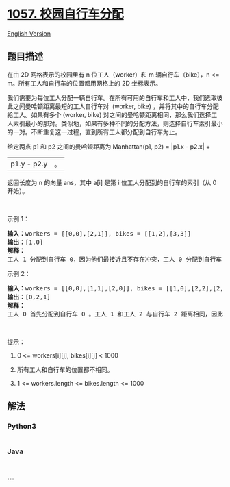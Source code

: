 * [[https://leetcode-cn.com/problems/campus-bikes][1057.
校园自行车分配]]
  :PROPERTIES:
  :CUSTOM_ID: 校园自行车分配
  :END:
[[./solution/1000-1099/1057.Campus Bikes/README_EN.org][English
Version]]

** 题目描述
   :PROPERTIES:
   :CUSTOM_ID: 题目描述
   :END:

#+begin_html
  <!-- 这里写题目描述 -->
#+end_html

#+begin_html
  <p>
#+end_html

在由 2D 网格表示的校园里有 n 位工人（worker）和 m 辆自行车（bike），n <=
m。所有工人和自行车的位置都用网格上的 2D 坐标表示。

#+begin_html
  </p>
#+end_html

#+begin_html
  <p>
#+end_html

我们需要为每位工人分配一辆自行车。在所有可用的自行车和工人中，我们选取彼此之间曼哈顿距离最短的工人自行车对 
(worker, bike) ，并将其中的自行车分配給工人。如果有多个 (worker, bike)
对之间的曼哈顿距离相同，那么我们选择工人索引最小的那对。类似地，如果有多种不同的分配方法，则选择自行车索引最小的一对。不断重复这一过程，直到所有工人都分配到自行车为止。

#+begin_html
  </p>
#+end_html

#+begin_html
  <p>
#+end_html

给定两点 p1 和 p2 之间的曼哈顿距离为 Manhattan(p1, p2) = |p1.x - p2.x| +
|p1.y - p2.y|。

#+begin_html
  </p>
#+end_html

#+begin_html
  <p>
#+end_html

返回长度为 n 的向量 ans，其中 a[i] 是第 i 位工人分配到的自行车的索引（从
0 开始）。

#+begin_html
  </p>
#+end_html

#+begin_html
  <p>
#+end_html

 

#+begin_html
  </p>
#+end_html

#+begin_html
  <p>
#+end_html

示例 1：

#+begin_html
  </p>
#+end_html

#+begin_html
  <p>
#+end_html

#+begin_html
  </p>
#+end_html

#+begin_html
  <pre><strong>输入：</strong>workers = [[0,0],[2,1]], bikes = [[1,2],[3,3]]
  <strong>输出：</strong>[1,0]
  <strong>解释：</strong>
  工人 1 分配到自行车 0，因为他们最接近且不存在冲突，工人 0 分配到自行车 1 。所以输出是 [1,0]。
  </pre>
#+end_html

#+begin_html
  <p>
#+end_html

示例 2：

#+begin_html
  </p>
#+end_html

#+begin_html
  <p>
#+end_html

#+begin_html
  </p>
#+end_html

#+begin_html
  <pre><strong>输入：</strong>workers = [[0,0],[1,1],[2,0]], bikes = [[1,0],[2,2],[2,1]]
  <strong>输出：</strong>[0,2,1]
  <strong>解释：</strong>
  工人 0 首先分配到自行车 0 。工人 1 和工人 2 与自行车 2 距离相同，因此工人 1 分配到自行车 2，工人 2 将分配到自行车 1 。因此输出为 [0,2,1]。
  </pre>
#+end_html

#+begin_html
  <p>
#+end_html

 

#+begin_html
  </p>
#+end_html

#+begin_html
  <p>
#+end_html

提示：

#+begin_html
  </p>
#+end_html

#+begin_html
  <ol>
#+end_html

#+begin_html
  <li>
#+end_html

0 <= workers[i][j], bikes[i][j] < 1000

#+begin_html
  </li>
#+end_html

#+begin_html
  <li>
#+end_html

所有工人和自行车的位置都不相同。

#+begin_html
  </li>
#+end_html

#+begin_html
  <li>
#+end_html

1 <= workers.length <= bikes.length <= 1000

#+begin_html
  </li>
#+end_html

#+begin_html
  </ol>
#+end_html

** 解法
   :PROPERTIES:
   :CUSTOM_ID: 解法
   :END:

#+begin_html
  <!-- 这里可写通用的实现逻辑 -->
#+end_html

#+begin_html
  <!-- tabs:start -->
#+end_html

*** *Python3*
    :PROPERTIES:
    :CUSTOM_ID: python3
    :END:

#+begin_html
  <!-- 这里可写当前语言的特殊实现逻辑 -->
#+end_html

#+begin_src python
#+end_src

*** *Java*
    :PROPERTIES:
    :CUSTOM_ID: java
    :END:

#+begin_html
  <!-- 这里可写当前语言的特殊实现逻辑 -->
#+end_html

#+begin_src java
#+end_src

*** *...*
    :PROPERTIES:
    :CUSTOM_ID: section
    :END:
#+begin_example
#+end_example

#+begin_html
  <!-- tabs:end -->
#+end_html
